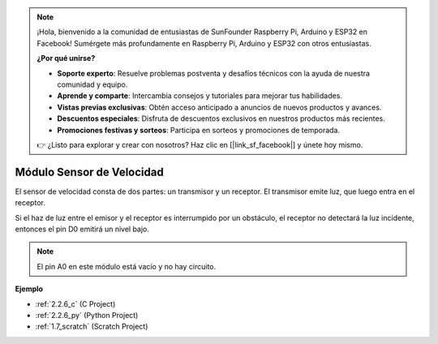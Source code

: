 .. note::

    ¡Hola, bienvenido a la comunidad de entusiastas de SunFounder Raspberry Pi, Arduino y ESP32 en Facebook! Sumérgete más profundamente en Raspberry Pi, Arduino y ESP32 con otros entusiastas.

    **¿Por qué unirse?**

    - **Soporte experto**: Resuelve problemas postventa y desafíos técnicos con la ayuda de nuestra comunidad y equipo.
    - **Aprende y comparte**: Intercambia consejos y tutoriales para mejorar tus habilidades.
    - **Vistas previas exclusivas**: Obtén acceso anticipado a anuncios de nuevos productos y avances.
    - **Descuentos especiales**: Disfruta de descuentos exclusivos en nuestros productos más recientes.
    - **Promociones festivas y sorteos**: Participa en sorteos y promociones de temporada.

    👉 ¿Listo para explorar y crear con nosotros? Haz clic en [|link_sf_facebook|] y únete hoy mismo.

.. _cpn_speed_sensor:

Módulo Sensor de Velocidad
=================================

.. image:: img/speed_sensor1.png
    :width: 300
    :align: center

El sensor de velocidad consta de dos partes: un transmisor y un receptor. El transmisor emite luz, que luego entra en el receptor.

Si el haz de luz entre el emisor y el receptor es interrumpido por un obstáculo, el receptor no detectará la luz incidente, entonces el pin D0 emitirá un nivel bajo.

.. note::
    El pin A0 en este módulo está vacío y no hay circuito.

.. image:: img/speed_sensor2.png

**Ejemplo**

* :ref:`2.2.6_c` (C Project)
* :ref:`2.2.6_py` (Python Project)
* :ref:`1.7_scratch` (Scratch Project)